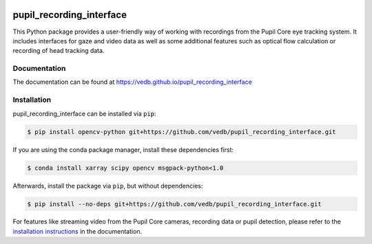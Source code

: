 .. -*- mode: rst -*-

|Build|_ |black|_

.. |Build| image:: https://github.com/vedb/pupil_recording_interface/workflows/build/badge.svg
.. _Build: https://github.com/vedb/pupil_recording_interface/actions

.. |black| image:: https://img.shields.io/badge/code%20style-black-000000.svg
.. _black: https://github.com/psf/black


pupil_recording_interface
=========================

.. TODO document recording/gaze estimation capabilities

This Python package provides a user-friendly way of working with recordings
from the Pupil Core eye tracking system. It includes interfaces for gaze and
video data as well as some additional features such as optical flow
calculation or recording of head tracking data.

Documentation
-------------

The documentation can be found at https://vedb.github.io/pupil_recording_interface

Installation
------------

pupil_recording_interface can be installed via ``pip``:

.. code-block:: console

    $ pip install opencv-python git+https://github.com/vedb/pupil_recording_interface.git

If you are using the conda package manager, install these dependencies first:

.. code-block:: console

    $ conda install xarray scipy opencv msgpack-python<1.0

Afterwards, install the package via ``pip``, but without dependencies:

.. code-block:: console

    $ pip install --no-deps git+https://github.com/vedb/pupil_recording_interface.git

For features like streaming video from the Pupil Core cameras, recording data
or pupil detection, please refer to the `installation instructions`_ in the
documentation.

.. _installation instructions: https://vedb.github.io/pupil_recording_interface/installation.html
